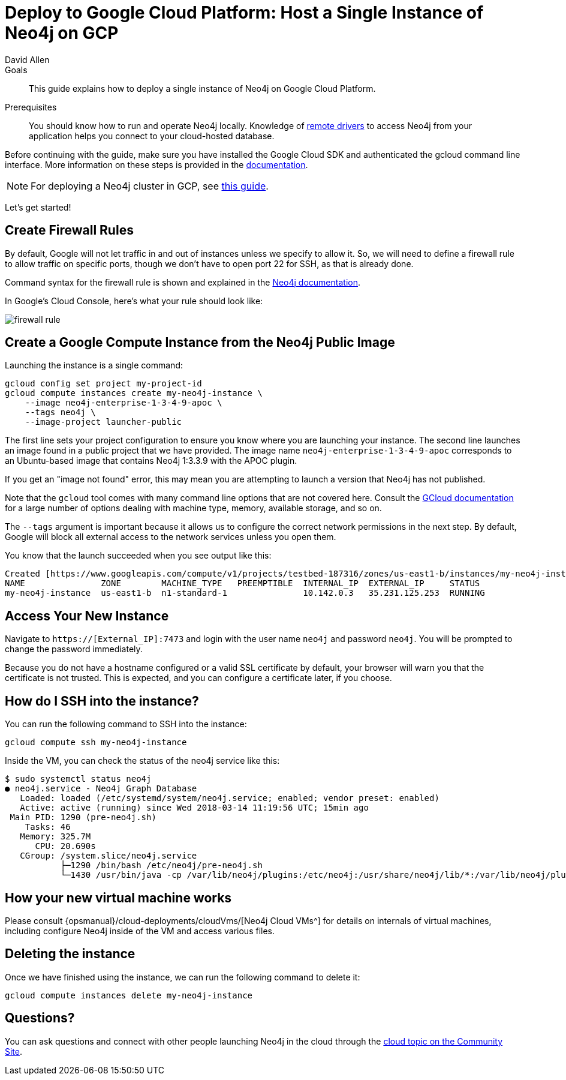 = Deploy to Google Cloud Platform: Host a Single Instance of Neo4j on GCP
:level: Intermediate
:page-level: Intermediate
:author: David Allen
:category: cloud
:tags: cloud, google, instance, setup, virtual-machine, deployment
:description: This guide explains how to deploy a single instance of Neo4j on Google Cloud Platform.

.Goals
[abstract]
{description}

.Prerequisites
[abstract]
You should know how to run and operate Neo4j locally.
Knowledge of link:/developer/language-guides/[remote drivers] to access Neo4j from your application helps you connect to your cloud-hosted database.

[#neo4j-gcp]
Before continuing with the guide, make sure you have installed the Google Cloud SDK and authenticated the gcloud command line interface.
More information on these steps is provided in the link:{opsmanual}/cloud-deployments/neo4j-gcp/single-instance-vm/#_prerequisites_2[documentation^].

[NOTE]
--
For deploying a Neo4j cluster in GCP, see link:/developer/neo4j-google-cloud-launcher/[this guide^].
--

Let's get started!

[#firewall-rules]
== Create Firewall Rules

By default, Google will not let traffic in and out of instances unless we specify to allow it.
So, we will need to define a firewall rule to allow traffic on specific ports, though we don't have to open port 22 for SSH, as that is already done.

Command syntax for the firewall rule is shown and explained in the link:{opsmanual}/cloud-deployments/neo4j-gcp/single-instance-vm/#_create_a_firewall_rule_to_access_your_instance[Neo4j documentation^].

In Google's Cloud Console, here's what your rule should look like:

image::{img}/firewall-rule.png[role="popup-link"]

[#compute-instance]
== Create a Google Compute Instance from the Neo4j Public Image

Launching the instance is a single command:

[source,shell]
----
gcloud config set project my-project-id
gcloud compute instances create my-neo4j-instance \
    --image neo4j-enterprise-1-3-4-9-apoc \
    --tags neo4j \
    --image-project launcher-public
----

The first line sets your project configuration to ensure you know where you are launching your instance.
The second line launches an image found in a public project that we have provided.
The image name `neo4j-enterprise-1-3-4-9-apoc` corresponds to an Ubuntu-based image that contains Neo4j 1:3.3.9 with the APOC plugin.

If you get an "image not found" error, this may mean you are attempting to launch a version that Neo4j has not published.

Note that the `gcloud` tool comes with many command line options that are not covered here.
Consult the https://cloud.google.com/sdk/gcloud/reference/compute/instances/create[GCloud documentation^] for a large number of options dealing with machine type, memory, available storage, and so on.

The `--tags` argument is important because it allows us to configure the correct network
permissions in the next step.
By default, Google will block all external access to the network services unless you open them.

You know that the launch succeeded when you see output like this:

[source,shell]
----
Created [https://www.googleapis.com/compute/v1/projects/testbed-187316/zones/us-east1-b/instances/my-neo4j-instance].
NAME               ZONE        MACHINE_TYPE   PREEMPTIBLE  INTERNAL_IP  EXTERNAL_IP     STATUS
my-neo4j-instance  us-east1-b  n1-standard-1               10.142.0.3   35.231.125.253  RUNNING
----

[#access-instance]
== Access Your New Instance

Navigate to `https://[External_IP]:7473` and login with the user name `neo4j` and password `neo4j`.
You will be prompted to change the password immediately.

Because you do not have a hostname configured or a valid SSL certificate by default, your browser will warn you that the certificate is not trusted.
This is expected, and you can configure a certificate later, if you choose.

[#ssh-instance]
== How do I SSH into the instance?

You can run the following command to SSH into the instance:

[source,shell]
----
gcloud compute ssh my-neo4j-instance
----

Inside the VM, you can check the status of the neo4j service like this:

[source,shell]
----
$ sudo systemctl status neo4j
● neo4j.service - Neo4j Graph Database
   Loaded: loaded (/etc/systemd/system/neo4j.service; enabled; vendor preset: enabled)
   Active: active (running) since Wed 2018-03-14 11:19:56 UTC; 15min ago
 Main PID: 1290 (pre-neo4j.sh)
    Tasks: 46
   Memory: 325.7M
      CPU: 20.690s
   CGroup: /system.slice/neo4j.service
           ├─1290 /bin/bash /etc/neo4j/pre-neo4j.sh
           └─1430 /usr/bin/java -cp /var/lib/neo4j/plugins:/etc/neo4j:/usr/share/neo4j/lib/*:/var/lib/neo4j/plugins/* -server -XX:+UseG1GC
----

[#vm-workings]
== How your new virtual machine works

Please consult {opsmanual}/cloud-deployments/cloudVms/[Neo4j Cloud VMs^] for details on internals of virtual machines, including configure Neo4j inside of the VM and access various files.

[#delete-instance]
== Deleting the instance

Once we have finished using the instance, we can run the following command to delete it:

[source,shell]
----
gcloud compute instances delete my-neo4j-instance
----

[#gcp-resources]
== Questions?

You can ask questions and connect with other people launching Neo4j in the cloud through the https://community.neo4j.com/c/neo4j-graph-platform/cloud[cloud topic on the Community Site^].
